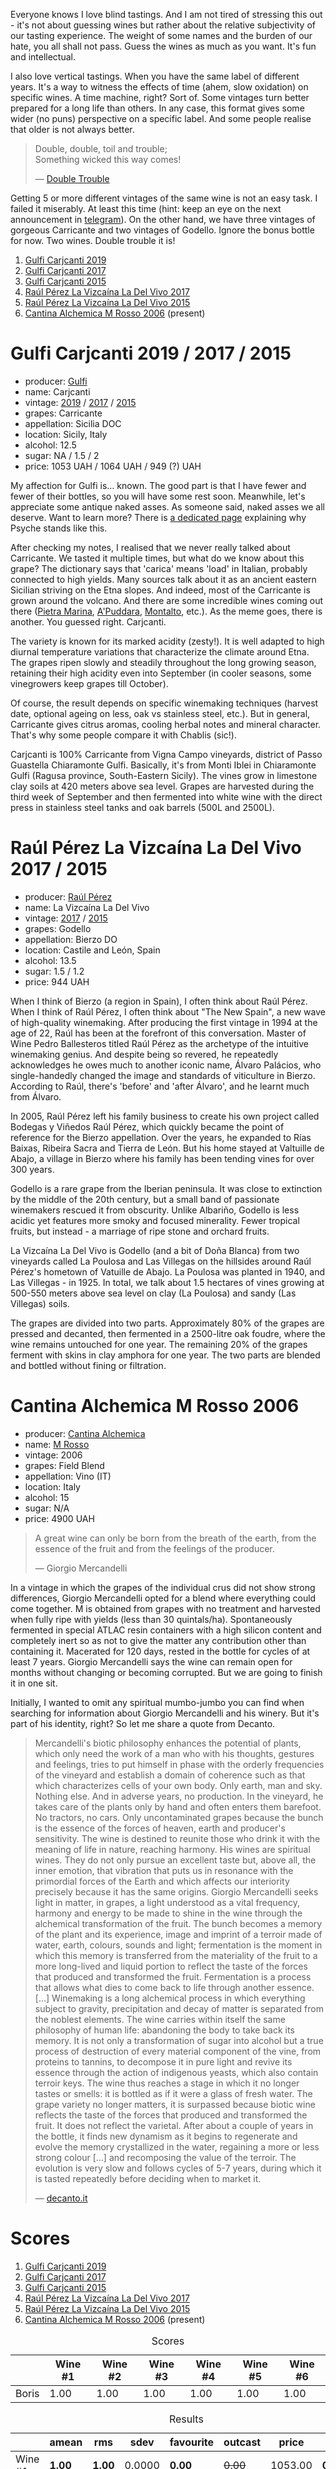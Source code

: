 [[file:/images/2023-02-28-double-trouble/2023-02-28-07-58-37-IMG-5250.webp]]

Everyone knows I love blind tastings. And I am not tired of stressing this out - it's not about guessing wines but rather about the relative subjectivity of our tasting experience. The weight of some names and the burden of our hate, you all shall not pass. Guess the wines as much as you want. It's fun and intellectual.

I also love vertical tastings. When you have the same label of different years. It's a way to witness the effects of time (ahem, slow oxidation) on specific wines. A time machine, right? Sort of. Some vintages turn better prepared for a long life than others. In any case, this format gives some wider (no puns) perspective on a specific label. And some people realise that older is not always better.

#+begin_quote
Double, double, toil and trouble; \\
Something wicked this way comes!

--- [[https://harrypotter.fandom.com/wiki/Double_Trouble][Double Trouble]]
#+end_quote

Getting 5 or more different vintages of the same wine is not an easy task. I failed it miserably. At least this time (hint: keep an eye on the next announcement in [[https://t.me/barberrygarden][telegram]]). On the other hand, we have three vintages of gorgeous Carricante and two vintages of Godello. Ignore the bonus bottle for now. Two wines. Double trouble it is!

1. [[barberry:/wines/4dc30343-1f2d-47ba-8f9a-97d04e429608][Gulfi Carjcanti 2019]]
2. [[barberry:/wines/070e8a7b-c212-458b-a737-c9ba893150dc][Gulfi Carjcanti 2017]]
3. [[barberry:/wines/8699dab9-59a5-41f3-8e57-df21f04d5e91][Gulfi Carjcanti 2015]]
4. [[barberry:/wines/ab4efba9-201e-4489-b2db-43a6f7863585][Raúl Pérez La Vizcaína La Del Vivo 2017]]
5. [[barberry:/wines/e4e90e65-228d-4605-a0f5-bf9681aa278c][Raúl Pérez La Vizcaína La Del Vivo 2015]]
6. [[barberry:/wines/767a24b9-3ae4-4ea9-9955-a4c7157e6afe][Cantina Alchemica M Rosso 2006]] (present)

* Gulfi Carjcanti 2019 / 2017 / 2015
:PROPERTIES:
:ID:                     11f2a5dc-6022-4365-a474-558d0a95c95d
:END:

#+attr_html: :class bottle-right
[[file:/images/2023-02-28-double-trouble/2022-12-09-17-37-39-C0B71F75-4229-44CE-846D-DF008F8E3553-1-105-c.webp]]

- producer: [[barberry:/producers/7bec814a-5334-4712-9ffb-46c8cc42ca8b][Gulfi]]
- name: Carjcanti
- vintage: [[barberry:/wines/4dc30343-1f2d-47ba-8f9a-97d04e429608][2019]] / [[barberry:/wines/070e8a7b-c212-458b-a737-c9ba893150dc][2017]] / [[barberry:/wines/8699dab9-59a5-41f3-8e57-df21f04d5e91][2015]]
- grapes: Carricante
- appellation: Sicilia DOC
- location: Sicily, Italy
- alcohol: 12.5
- sugar: NA / 1.5 / 2
- price: 1053 UAH / 1064 UAH / 949 (?) UAH

My affection for Gulfi is... known. The good part is that I have fewer and fewer of their bottles, so you will have some rest soon. Meanwhile, let's appreciate some antique naked asses. As someone said, naked asses we all deserve. Want to learn more? There is [[barberry:/producers/7bec814a-5334-4712-9ffb-46c8cc42ca8b][a dedicated page]] explaining why Psyche stands like this.

After checking my notes, I realised that we never really talked about Carricante. We tasted it multiple times, but what do we know about this grape? The dictionary says that 'carica' means 'load' in Italian, probably connected to high yields. Many sources talk about it as an ancient eastern Sicilian striving on the Etna slopes. And indeed, most of the Carricante is grown around the volcano. And there are some incredible wines coming out there ([[barberry:/wines/3d42539f-0795-4537-b849-dc36deb102d3][Pietra Marina]], [[barberry:/wines/f29ce812-d84b-48fb-b0bb-c8e85e092719][A'Puddara]], [[barberry:/wines/9e5616d2-6821-43f3-a2a0-93a514879635][Montalto]], etc.). As the meme goes, there is another. You guessed right. Carjcanti.

The variety is known for its marked acidity (zesty!). It is well adapted to high diurnal temperature variations that characterize the climate around Etna. The grapes ripen slowly and steadily throughout the long growing season, retaining their high acidity even into September (in cooler seasons, some vinegrowers keep grapes till October).

Of course, the result depends on specific winemaking techniques (harvest date, optional ageing on less, oak vs stainless steel, etc.). But in general, Carricante gives citrus aromas, cooling herbal notes and mineral character. That's why some people compare it with Chablis (sic!).

Carjcanti is 100% Carricante from Vigna Campo vineyards, district of Passo Guastella Chiaramonte Gulfi. Basically, it's from Monti Iblei in Chiaramonte Gulfi (Ragusa province, South-Eastern Sicily). The vines grow in limestone clay soils at 420 meters above sea level. Grapes are harvested during the third week of September and then fermented into white wine with the direct press in stainless steel tanks and oak barrels (500L and 2500L).

[fn:1] I find it hard to explain the connection with some other tasting events without giving too many spoilers, so just remember this phrase for the future.

* Raúl Pérez La Vizcaína La Del Vivo 2017 / 2015
:PROPERTIES:
:ID:                     49fd7ef9-819b-42ee-b105-4b087ace5a22
:END:

#+attr_html: :class bottle-right
[[file:/images/2023-02-28-double-trouble/2022-11-23-14-38-35-IMG-3337.webp]]

- producer: [[barberry:/producers/2fe18e47-ec51-4372-9072-a3e522007d7a][Raúl Pérez]]
- name: La Vizcaína La Del Vivo
- vintage: [[barberry:/wines/ab4efba9-201e-4489-b2db-43a6f7863585][2017]] / [[barberry:/wines/e4e90e65-228d-4605-a0f5-bf9681aa278c][2015]]
- grapes: Godello
- appellation: Bierzo DO
- location: Castile and León, Spain
- alcohol: 13.5
- sugar: 1.5 / 1.2
- price: 944 UAH

When I think of Bierzo (a region in Spain), I often think about Raúl Pérez. When I think of Raúl Pérez, I often think about "The New Spain", a new wave of high-quality winemaking. After producing the first vintage in 1994 at the age of 22, Raúl has been at the forefront of this conversation. Master of Wine Pedro Ballesteros titled Raúl Pérez as the archetype of the intuitive winemaking genius. And despite being so revered, he repeatedly acknowledges he owes much to another iconic name, Álvaro Palácios, who single-handedly changed the image and standards of viticulture in Bierzo. According to Raúl, there's 'before' and 'after Álvaro', and he learnt much from Álvaro.

In 2005, Raúl Pérez left his family business to create his own project called Bodegas y Viñedos Raúl Pérez, which quickly became the point of reference for the Bierzo appellation. Over the years, he expanded to Rías Baixas, Ribeira Sacra and Tierra de León. But his home stayed at Valtuille de Abajo, a village in Bierzo where his family has been tending vines for over 300 years.

Godello is a rare grape from the Iberian peninsula. It was close to extinction by the middle of the 20th century, but a small band of passionate winemakers rescued it from obscurity. Unlike Albariño, Godello is less acidic yet features more smoky and focused minerality. Fewer tropical fruits, but instead - a marriage of ripe stone and orchard fruits.

La Vizcaína La Del Vivo is Godello (and a bit of Doña Blanca) from two vineyards called La Poulosa and Las Villegas on the hillsides around Raúl Pérez's hometown of Vatuille de Abajo. La Poulosa was planted in 1940, and Las Villegas - in 1925. In total, we talk about 1.5 hectares of vines growing at 500-550 meters above sea level on clay (La Poulosa) and sandy (Las Villegas) soils.

The grapes are divided into two parts. Approximately 80% of the grapes are pressed and decanted, then fermented in a 2500-litre oak foudre, where the wine remains untouched for one year. The remaining 20% of the grapes ferment with skins in clay amphora for one year. The two parts are blended and bottled without fining or filtration.

* Cantina Alchemica M Rosso 2006
:PROPERTIES:
:ID:                     03eeab75-9cc1-40b8-b3b6-7bf9c1563339
:END:

#+attr_html: :class bottle-right
[[file:/images/2023-02-28-double-trouble/2022-09-02-09-28-53-75CCCB59-15DD-4A30-8E91-BF6E2DF1CE7E-1-105-c.webp]]

- producer: [[barberry:/producers/e782c2c3-4f80-4f8b-bd8b-a1b01ab8623b][Cantina Alchemica]]
- name: [[barberry:/wines/767a24b9-3ae4-4ea9-9955-a4c7157e6afe][M Rosso]]
- vintage: 2006
- grapes: Field Blend
- appellation: Vino (IT)
- location: Italy
- alcohol: 15
- sugar: N/A
- price: 4900 UAH

#+begin_quote
A great wine can only be born from the breath of the earth, from the essence of the fruit and from the feelings of the producer.

--- Giorgio Mercandelli
#+end_quote

In a vintage in which the grapes of the individual crus did not show strong differences, Giorgio Mercandelli opted for a blend where everything could come together. M is obtained from grapes with no treatment and harvested when fully ripe with yields (less than 30 quintals/ha). Spontaneously fermented in special ATLAC resin containers with a high silicon content and completely inert so as not to give the matter any contribution other than containing it. Macerated for 120 days, rested in the bottle for cycles of at least 7 years. Giorgio Mercandelli says the wine can remain open for months without changing or becoming corrupted. But we are going to finish it in one sit.

Initially, I wanted to omit any spiritual mumbo-jumbo you can find when searching for information about Giorgio Mercandelli and his winery. But it's part of his identity, right? So let me share a quote from Decanto.

#+begin_quote
Mercandelli's biotic philosophy enhances the potential of plants, which only need the work of a man who with his thoughts, gestures and feelings, tries to put himself in phase with the orderly frequencies of the vineyard and establish a domain of coherence such as that which characterizes cells of your own body. Only earth, man and sky. Nothing else. And in adverse years, no production. In the vineyard, he takes care of the plants only by hand and often enters them barefoot. No tractors, no cars. Only uncontaminated grapes because the bunch is the essence of the forces of heaven, earth and producer's sensitivity. The wine is destined to reunite those who drink it with the meaning of life in nature, reaching harmony. His wines are spiritual wines. They do not only pursue an excellent taste but, above all, the inner emotion, that vibration that puts us in resonance with the primordial forces of the Earth and which affects our interiority precisely because it has the same origins. Giorgio Mercandelli seeks light in matter, in grapes, a light understood as a vital frequency, harmony and energy to be made to shine in the wine through the alchemical transformation of the fruit. The bunch becomes a memory of the plant and its experience, image and imprint of a terroir made of water, earth, colours, sounds and light; fermentation is the moment in which this memory is transferred from the materiality of the fruit to a more long-lived and liquid portion to reflect the taste of the forces that produced and transformed the fruit. Fermentation is a process that allows what dies to come back to life through another essence. [...] Winemaking is a long alchemical process in which everything subject to gravity, precipitation and decay of matter is separated from the noblest elements. The wine carries within itself the same philosophy of human life: abandoning the body to take back its memory. It is not only a transformation of sugar into alcohol but a true process of destruction of every material component of the vine, from proteins to tannins, to decompose it in pure light and revive its essence through the action of indigenous yeasts, which also contain terroir keys. The wine thus reaches a stage in which it no longer tastes or smells: it is bottled as if it were a glass of fresh water. The grape variety no longer matters, it is surpassed because biotic wine reflects the taste of the forces that produced and transformed the fruit. It does not reflect the varietal. After about a couple of years in the bottle, it finds new dynamism as it begins to regenerate and evolve the memory crystallized in the water, regaining a more or less strong colour [...] and recomposing the value of the terroir. The evolution is very slow and follows cycles of 5-7 years, during which it is tasted repeatedly before deciding when to market it.

--- [[https://www.decanto.it/it/giorgio-mercandelli/ca-1032][decanto.it]]
#+end_quote

* Scores
:PROPERTIES:
:ID:                     f89522c3-02c0-4fde-8712-da0846524251
:END:

1. [[barberry:/wines/4dc30343-1f2d-47ba-8f9a-97d04e429608][Gulfi Carjcanti 2019]]
2. [[barberry:/wines/070e8a7b-c212-458b-a737-c9ba893150dc][Gulfi Carjcanti 2017]]
3. [[barberry:/wines/8699dab9-59a5-41f3-8e57-df21f04d5e91][Gulfi Carjcanti 2015]]
4. [[barberry:/wines/ab4efba9-201e-4489-b2db-43a6f7863585][Raúl Pérez La Vizcaína La Del Vivo 2017]]
5. [[barberry:/wines/e4e90e65-228d-4605-a0f5-bf9681aa278c][Raúl Pérez La Vizcaína La Del Vivo 2015]]
6. [[barberry:/wines/767a24b9-3ae4-4ea9-9955-a4c7157e6afe][Cantina Alchemica M Rosso 2006]] (present)

#+attr_html: :class tasting-scores
#+caption: Scores
#+results: scores
|       | Wine #1 | Wine #2 | Wine #3 | Wine #4 | Wine #5 | Wine #6 |
|-------+---------+---------+---------+---------+---------+---------|
| Boris |    1.00 |    1.00 |    1.00 |    1.00 |    1.00 |    1.00 |

#+attr_html: :class tasting-scores :rules groups :cellspacing 0 :cellpadding 6
#+caption: Results
#+results: summary
|         | amean  | rms    |   sdev | favourite | outcast |   price | QPR      |
|---------+--------+--------+--------+-----------+---------+---------+----------|
| Wine #1 | *1.00* | *1.00* | 0.0000 | *0.00*    |  +0.00+ | 1053.00 | *0.0000* |
| Wine #2 | *1.00* | *1.00* | 0.0000 | *0.00*    |  +0.00+ | 1064.00 | *0.0000* |
| Wine #3 | *1.00* | *1.00* | 0.0000 | *0.00*    |  +0.00+ |  949.00 | *0.0000* |
| Wine #4 | *1.00* | *1.00* | 0.0000 | *0.00*    |  +0.00+ |  944.00 | *0.0000* |
| Wine #5 | *1.00* | *1.00* | 0.0000 | *0.00*    |  +0.00+ |  944.00 | *0.0000* |
| Wine #6 | *1.00* | *1.00* | 0.0000 | *0.00*    |  +0.00+ | 4900.00 | *0.0000* |

How to read this table:

- =amean= is arithmetic mean (and not 'amen'), calculated as sum of all scores divided by count of scores for particular wine. It is more useful than =total=, because on some events some wines are not tasted by all participants.
- =rms= is root mean square or quadratic mean. The problem with arithmetic mean is that it is very sensitive to deviations and extreme values in data sets, meaning that even single 5 or 1 might 'drastically' affect the score. Without deeper explanation, RMS is picked because it is bigger than or equal to average, because it basically includes standard deviation.
- =sdev= is standard deviation. The bigger this value the more controversial the wine is, meaning that people have different opinions on this one.
- =favourite= is amount of people who marked this wine as favourite of the event.
- =outcast= is amount of people who marked this wine as outcast of the event.
- =price= is wine price in UAH.
- =QPR= is quality price ratio, calculated in as =100 * factorial(rms)/price=. The reason behind this totally unprofessional formula is simple. At some point you have to pay more and more to get a little fraction of satisfaction. Factorial used in this formula rewards scores close to the upper bound 120 times more than scores close to the lower bound.

